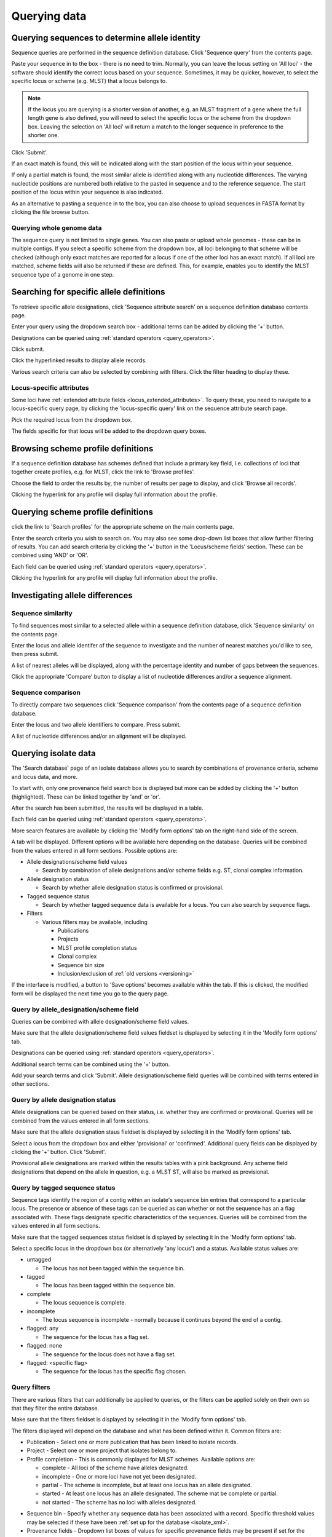 #############
Querying data
#############

.. _sequence_query:

.. index::
   pair: identify; allele sequence

***********************************************
Querying sequences to determine allele identity
***********************************************
Sequence queries are performed in the sequence definition database.   Click 'Sequence query' from the contents page.

.. image:: /images/data_query/sequence_query.png 

Paste your sequence in to the box - there is no need to trim. Normally, you can leave the locus setting on 'All loci' - the software should identify the correct locus based on your sequence.  Sometimes, it may be quicker, however, to select the specific locus or scheme (e.g. MLST) that a locus belongs to. 

.. note::

   If the locus you are querying is a shorter version of another, e.g. an MLST fragment of a gene where the full length gene is also defined, you will need to select the specific locus or the scheme from the dropdown box.  Leaving the selection on 'All loci' will return a match to the longer sequence in preference to the shorter one. 

Click 'Submit'.

.. image:: /images/data_query/sequence_query2.png 

If an exact match is found, this will be indicated along with the start position of the locus within your sequence.

.. image:: /images/data_query/sequence_query3.png 

If only a partial match is found, the most similar allele is identified along with any nucleotide differences. The varying nucleotide positions are numbered both relative to the pasted in sequence and to the reference sequence. The start position of the locus within your sequence is also indicated.

.. image:: /images/data_query/sequence_query4.png 

As an alternative to pasting a sequence in to the box, you can also choose to upload sequences in FASTA format by clicking the file browse button.

.. image:: /images/data_query/sequence_query5.png 

.. index::
   pair: identify; sequence type

Querying whole genome data
==========================
The sequence query is not limited to single genes.  You can also paste or upload whole genomes - these can be in multiple contigs.  If you select a specific scheme from the dropdown box, all loci belonging to that scheme will be checked (although only exact matches are reported for a locus if one of the other loci has an exact match).  If all loci are matched, scheme fields will also be returned if these are defined.  This, for example, enables you to identify the MLST sequence type of a genome in one step.

.. image:: /images/data_query/sequence_query6.png

.. _locus_specific_query:

*****************************************
Searching for specific allele definitions
*****************************************
To retrieve specific allele designations, click 'Sequence attribute search' on a sequence definition database contents page.

.. image:: /images/data_query/sequence_attributes.png

Enter your query using the dropdown search box - additional terms can be added by clicking the '+' button.

Designations can be queried using :ref:`standard operators <query_operators>`.

.. image:: /images/data_query/sequence_attributes2.png

Click submit.

.. image:: /images/data_query/sequence_attributes3.png

Click the hyperlinked results to display allele records.

.. image:: /images/data_query/sequence_attributes4.png

.. image:: /images/data_query/sequence_attributes5.png

Various search criteria can also be selected by combining with filters.  Click the filter heading to display these.

.. image:: /images/data_query/sequence_attributes6.png

Locus-specific attributes
=========================
Some loci have :ref:`extended attribute fields <locus_extended_attributes>`.  To query these, you need to navigate to a locus-specific query page, by clicking the 'locus-specific query' link on the sequence attribute search page.

.. image:: /images/data_query/sequence_attributes7.png

Pick the required locus from the dropdown box.

.. image:: /images/data_query/sequence_attributes8.png

The fields specific for that locus will be added to the dropdown query boxes.

.. image:: /images/data_query/sequence_attributes9.png

.. index::
   pair: browse; scheme profiles

***********************************
Browsing scheme profile definitions
***********************************
If a sequence definition database has schemes defined that include a primary key field, i.e. collections of loci that together create profiles, e.g. for MLST, click the link to 'Browse profiles'. 

.. image:: /images/data_query/browse_profiles.png

Choose the field to order the results by, the number of results per page to display, and click 'Browse all records'.

.. image:: /images/data_query/browse_profiles2.png

Clicking the hyperlink for any profile will display full information about the profile.

.. image:: /images/data_query/browse_profiles3.png

.. index::
   pair: query; scheme profiles

***********************************
Querying scheme profile definitions
***********************************
click the link to 'Search profiles' for the appropriate scheme on the main contents page.

.. image:: /images/data_query/query_profiles.png

Enter the search criteria you wish to search on. You may also see some drop-down list boxes that allow further filtering of results.  You can add search criteria by clicking the '+' button in the 'Locus/scheme fields' section.  These can be combined using 'AND' or 'OR'. 

.. image:: /images/data_query/query_profiles2.png

Each field can be queried using :ref:`standard operators <query_operators>`.

Clicking the hyperlink for any profile will display full information about the profile.

.. image:: /images/data_query/query_profiles3.png

.. _allele_differences:

********************************
Investigating allele differences
********************************

.. index::
   single: sequence similarity; determining

Sequence similarity
===================
To find sequences most similar to a selected allele within a sequence definition database, click 'Sequence similarity' on the contents page.

.. image:: /images/data_query/sequence_similarity.png

Enter the locus and allele identifer of the sequence to investigate and the number of nearest matches you'd like to see, then press submit.

.. image:: /images/data_query/sequence_similarity2.png

A list of nearest alleles will be displayed, along with the percentage identity and number of gaps between the sequences.

.. image:: /images/data_query/sequence_similarity3.png

Click the appropriate 'Compare' button to display a list of nucleotide differences and/or a sequence alignment.

.. image:: /images/data_query/sequence_similarity4.png

Sequence comparison
===================
To directly compare two sequences click 'Sequence comparison' from the contents page of a sequence definition database.

.. image:: /images/data_query/sequence_comparison.png

Enter the locus and two allele identifiers to compare.  Press submit.

.. image:: /images/data_query/sequence_comparison2.png

A list of nucleotide differences and/or an alignment will be displayed.

.. image:: /images/data_query/sequence_comparison3.png

.. seealso::

   :ref:`Locus explorer plugin <locus_explorer>`.

.. _isolate_query:

*********************
Querying isolate data
*********************
The 'Search database' page of an isolate database allows you to search by combinations of provenance criteria, scheme and locus data, and more. 

.. image:: /images/data_query/query_isolates.png

To start with, only one provenance field search box is displayed but more can be added by clicking the '+' button (highlighted). These can be linked together by 'and' or 'or'.

.. image:: /images/data_query/query_isolates2.png

After the search has been submitted, the results will be displayed in a table.

.. image:: /images/data_query/query_isolates3.png

Each field can be queried using :ref:`standard operators <query_operators>`.

More search features are available by clicking the 'Modify form options' tab on the right-hand side of the screen.

.. image:: /images/data_query/query_isolates4.png

A tab will be displayed.  Different options will be available here depending on the database.  Queries will be combined from the values entered in all form sections.  Possible options are:

* Allele designations/scheme field values

  * Search by combination of allele designations and/or scheme fields e.g. ST, clonal complex information.

* Allele designation status

  * Search by whether allele designation status is confirmed or provisional.

* Tagged sequence status

  * Search by whether tagged sequence data is available for a locus.  You can also search by sequence flags.

* Filters

  * Various filters may be available, including

    * Publications
    * Projects
    * MLST profile completion status
    * Clonal complex
    * Sequence bin size
    * Inclusion/exclusion of :ref:`old versions <versioning>` 

.. image:: /images/data_query/query_isolates5.png

If the interface is modified, a button to 'Save options' becomes available within the tab.  If this is clicked, the modified form will be displayed the next time you go to the query page.

.. index::
   pair: allele designations; query
 
Query by allele_designation/scheme field
========================================
Queries can be combined with allele designation/scheme field values.

Make sure that the allele designation/scheme field values fieldset is displayed by selecting it in the 'Modify form options' tab.

.. image:: /images/data_query/query_isolates6.png

Designations can be queried using :ref:`standard operators <query_operators>`.

Additional search terms can be combined using the '+' button.

Add your search terms and click 'Submit'.  Allele designation/scheme field queries will be combined with terms entered in other sections.

.. image:: /images/data_query/query_isolates7.png

.. index::
   single: allele designations; status

Query by allele designation status
==================================
Allele designations can be queried based on their status, i.e. whether they are confirmed or provisional. Queries will be combined from the values entered in all form sections.
 
Make sure that the allele designation staus fieldset is displayed by selecting it in the 'Modify form options' tab.

.. image:: /images/data_query/query_isolates8.png

Select a locus from the dropdown box and either 'provisional' or 'confirmed'.  Additional query fields can be displayed by clicking the '+' button.  Click 'Submit'.

.. image:: /images/data_query/query_isolates9.png

Provisional allele designations are marked within the results tables with a pink background.  Any scheme field designations that depend on the allele in question, e.g. a MLST ST, will also be marked as provisional.

.. index::
   pair: sequence tags; query

Query by tagged sequence status
===============================
Sequence tags identify the region of a contig within an isolate's sequence bin entries that correspond to a particular locus.  The presence or absence of these tags can be queried as can whether or not the sequence has an a flag associated with.  These flags designate specific characteristics of the sequences. Queries will be combined from the values entered in all form sections. 

Make sure that the tagged sequences status fieldset is displayed by selecting it in the 'Modify form options' tab.

.. image:: /images/data_query/query_isolates10.png

Select a specific locus in the dropdown box (or alternatively 'any locus') and a status.  Available status values are:

* untagged

  * The locus has not been tagged within the sequence bin.

* tagged

  * The locus has been tagged within the sequence bin.

* complete

  * The locus sequence is complete.

* incomplete

  * The locus sequence is incomplete - normally because it continues beyond the end of a contig.

* flagged: any

  * The sequence for the  locus has a flag set.

* flagged: none

  * The sequence for the locus does not have a flag set.

* flagged: <specific flag>

  * The sequence for the locus has the specific flag chosen.

.. image:: /images/data_query/query_isolates11.png

.. seealso::

   :ref:`Sequence tag flags <sequence_tag_flags>`

.. index::
   single: filters 

.. _query_filters:

Query filters
=============
There are various filters that can additionally be applied to queries, or the filters can be applied solely on their own so that they filter the entire database.

Make sure that the filters fieldset is displayed by selecting it in the 'Modify form options' tab.

.. image:: /images/data_query/filters.png

The filters displayed will depend on the database and what has been defined within it.  Common filters are:

* Publication - Select one or more publication that has been linked to isolate records.
* Project - Select one or more project that isolates belong to.
* Profile completion - This is commonly displayed for MLST schemes.  Available options are:

  * complete - All loci of the scheme have alleles designated.
  * incomplete - One or more loci have not yet been designated.
  * partial - The scheme is incomplete, but at least one locus has an allele designated.
  * started - At least one locus has an allele designated.  The scheme mat be complete or partial.
  * not started - The scheme has no loci with alleles designated.

.. _seqbin_filter:

* Sequence bin - Specify whether any sequence data has been associated with a record.  Specific threshold values may be selected if these have been :ref:`set up for the database <isolate_xml>`.
* Provenance fields - Dropdown list boxes of values for specific provenance fields may be present if set for the database.  Users can choose to :ref:`add additional filters <modify_query_filters>`.

***************************
Querying by allelic profile
***************************
If a scheme, such as MLST, has been defined for either an isolate database it is possible to query the database against complete or partial allelic profiles. Even if no scheme is defined, queries can be made against all loci.  This can also be done in sequence definition databases if the scheme has a primary key field defined.

On the index page, click 'Search by combinations of loci (profiles)' for any defined scheme. Enter either a partial (any combination of loci) or complete profile. 

.. image:: /images/data_query/profile_combinations.png

If multiple schemes are defined, you may have to select the scheme you wish to query in the 'Schemes' dropdown box and click 'Select'.

.. image:: /images/data_query/profile_combinations2.png

Enter the combination of alleles that you want to query for.  Fields can be left blank.

.. image:: /images/data_query/profile_combinations3.png

Alternatively, for scheme profiles, you can enter a primary key value (e.g. ST) and select 'Autofill' to automatically fill in the associated profile.

.. image:: /images/data_query/profile_combinations4.png

Select the number of loci that you'd like to match in the options dropdown box.  Available options are:

* Exact or nearest match
* Exact match only
* x or more matches
* y or more matches
* z or more matches

Where x,y, and z will range from n-1 to 1 where n is the number of loci in the scheme.

.. image:: /images/data_query/profile_combinations5.png

Click 'Submit'.

.. image:: /images/data_query/profile_combinations6.png

***************************************
Retrieving list of isolates or profiles
***************************************
Both isolate and sequence definition databases can be queried against a list of values matching any criteria (isolate provenace fields, alleles, or scheme fields).

Click 'List query' on the main contents page.

.. image:: /images/data_query/list_query.png

Select the attribute you wish to search against in the drop-down list box and enter the list of attributes in the box (one per line).  Click 'Submit'.

.. image:: /images/data_query/list_query2.png

*****************************************
Retrieving isolates by linked publication
*****************************************
Click 'Publications' in the Breakdown section of the contents page.

.. image:: /images/data_query/publications.png

A list of publications linked by isolates within the database will be displayed.

.. image:: /images/data_query/publications2.png

These can be filtered by author and/or year, and the sort order changed.

.. image:: /images/data_query/publications3.png

To display the isolate records for any of the displayed publications, click the  button to the right of the citation.

.. image:: /images/data_query/publications4.png

The abstract of the paper will be displayed (if available), along with all isolates linked to it.

.. image:: /images/data_query/publications5.png

.. index::
   single: options

*************************
User-configurable options
*************************
The BIGSdb user interface is configurable in a number of ways. Choices made are remembered between sessions.  If the database requires you to log on, the options are associated with your user account, whereas if it is a public database, that you haven't logged in to, the options are associated with a browser cookie so they will be remembered if you connect from the same computer (using the same browser).

Most options are set by clicking the 'Set general options' link on the database contents page.  Most of the available options are visible for isolate databases, whereas sequence definition databases have fewer available.

.. image:: /images/data_query/options.png

.. _general_options:

General options
===============
The general options tab is displayed by default.  If another tab is being shown, click the 'General options' header.

.. image:: /images/data_query/options2.png

The general tab allows the following options to be modified: 

* Records per page
* Page bar position
* Nucleotides per line - Some analyses display sequence alignments. This option allows you to set the width of these alignments so suit your display.
* Flanking sequence length - This sets the length of flanking sequence upstream and downstream of a particular locus that is included whenever a sequence is displayed. Flanking sequences are displayed fainter that the locus sequence.
* Locus aliases - Loci can have multiple names (aliases). Setting this option will display all alternative names in results tables.
* Tooltips (beginner's mode) - Most query forms have help available in the form of information tooltips.  These can be switched on/off here.  They can also be toggled off by clicking the Toggle: 'i' button at the top-right of the display of some pages.

Click 'Set options' to remember any changes you make.

.. index::
   pair: options; main results table


Main results table
==================
The 'main results table' tab contains options for the display of paged results following a query.

Click the 'Main results table' header to display the tab.

.. image:: /images/data_query/options3.png

The 'main results table' tab will scroll up.

.. image:: /images/data_query/options4.png

This tab allows the following options to be modified:

* Hyperlink allele designations - Hyperlinks point to an information page about the particular allele definition. Depending on the locus, these may exist on a different website.
* Differentiate provisional allele designations - Allele designations can be set as confirmed or provisional, usually depending on the method of assignment. Selecting this option will display provisional designations in a different colour to confirmed designations.
* Sequence bin records - Displays a tooltip linking to the sequence tag if available.
* Sequence bin size - Displays the size of the sum of all contigs associated with each isolate record.

.. index::
   pair: options; isolate record

Isolate record display
======================
The 'isolate record display' tab contains options for the display of a full isolate record.

Click the 'Isolate record display' tab to display the tab.

.. image:: /images/data_query/options5.png

The 'Isolate record display' tab will scroll up.

.. image:: /images/data_query/options6.png

This tab allows the following options to be modified:

* Differentiate provisional allele designations - Allele designations can be set as confirmed or provisional, usually depending on the method of assignment. Selecting this option will display provisional designations in a different colour to confirmed designations.
* Display sender, curator and last updated records - Displays a tooltip containing sender information next to each allele designation.
* Sequence bin information - Displays a tooltip with information about the position of the sequence if tagged within the sequence bin.
* Allele flags - Displays information about whether alleles have flags defined in sequence definition databases.
* Display full information about sample records - Used when the database is used as part of a basic laboratory information management system (LIMS). This option will display records of samples available for the displayed isolate.

.. index::
   pair: options; provenance fields

Provenance field display
========================
The 'provenance field display' tab contains checkboxes for fields to display in the main results table.

Click the 'Provenance field display' tab to display the tab.

.. image:: /images/data_query/options7.png

The 'Provenance field display' tab will scroll up.

.. image:: /images/data_query/options8.png

Some fields will be checked by default - these are defined during :ref:`database setup <isolate_xml_field>` (maindisplay option).

Check any fields that you wish to be displayed and then click 'Set options'.  You can return to the default selection by clicking 'Default' followed by 'Set options'.

.. index::
   pair: options; query

.. _modify_query_filters:

Query filters
=============
The 'query filters' tab contains checkboxes for provenance fields and scheme completion status.  Checking these results in drop-down list box filters appearing in the query page :ref:`filters fieldset <query_filters>`.

Click the 'Query filters' tab to display the tab.

.. image:: /images/data_query/options9.png

The 'Query filters' tab will scroll up.

.. image:: /images/data_query/options10.png

A list of possible filters appears.  Click any checkbox for a filter you would like to make available.  Click 'Set options' when done.  You can return to the default selection by clicking 'Default' followed by 'Set options'.

.. index::
   pair: schemes; modifying display
   pair: loci; modifying display

Modifying locus and scheme display options
==========================================
Whether or not loci, schemes or scheme fields are displayed in result tables, isolate records, or within query dropdown boxes can all be set with default options when first defined.  These attributes can, however, be overridden by a user, and these selections will be remembered between sessions.

The procedure to modify these attributes is the same for locus, schemes or scheme fields, so the steps for loci will be demonstrated only.

Click the appropriate link on the isolate contents page.

.. image:: /images/data_query/locus_options.png

Either select the locus id by querying for it directly.

.. image:: /images/data_query/locus_options2.png

Designations can be queried using :ref:`standard operators <query_operators>`.

Alternatively, you can search by filtering loci by schemes.  Click the 'Filter query by' header and select the scheme in the dropdown box.

.. image:: /images/data_query/locus_options3.png

Once loci have been selected, click Customize 'locus options'.

.. image:: /images/data_query/locus_options4.png

You can then choose to add or remove individual loci from the selection by clicking the appropriate checkboxes.  At the bottom of the page are a number of attributes that you can change - clicking 'Change' will affect all selected loci.

Possible options for loci are:

* isolate_display - Sets how the locus is displayed within an isolate record:

  * allele only - display only identifier
  * sequence - display the full sequence
  * hide - don't show at all

* main_display - Sets whether the locus is displayed in the main results table following a query.

* query_field - Sets whether the locus appears in dropdown list boxes to be used within queries.

* analysis - Sets whether the locus can be used in data analysis functions.

.. note::

   Settings for loci can be overridden by those set for schemes that they are members of.  For example, if you set a locus to be displayed within a main results table, but that locus is a member of a scheme and you set that scheme not to be displayed, then the locus will not be shown.  Conversely, if you set a scheme to be displayed, but set its member locus not to be shown, then that locus will not be displayed (but other loci and scheme fields may be, depending on their independent settings).
